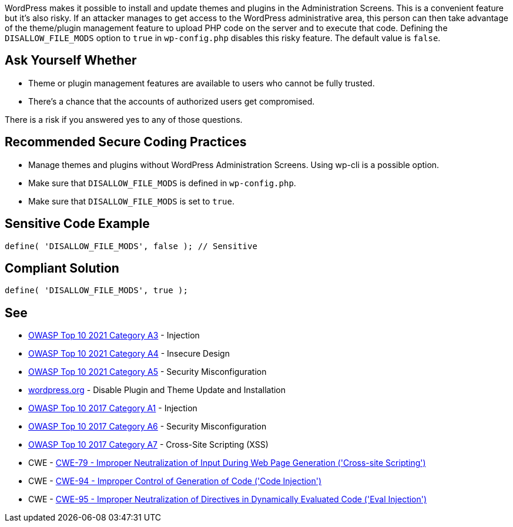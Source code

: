 WordPress makes it possible to install and update themes and plugins in the Administration Screens.
This is a convenient feature but it's also risky.
If an attacker manages to get access to the WordPress administrative area, this person can 
then take advantage of the theme/plugin management feature to upload PHP code on the server
and to execute that code.
Defining the `DISALLOW_FILE_MODS` option to `true` in `wp-config.php` disables this risky feature.
The default value is `false`.

== Ask Yourself Whether

* Theme or plugin management features are available to users who cannot be fully trusted.
* There's a chance that the accounts of authorized users get compromised.

There is a risk if you answered yes to any of those questions.


== Recommended Secure Coding Practices

* Manage themes and plugins without WordPress Administration Screens. Using wp-cli is a possible option. 
* Make sure that `DISALLOW_FILE_MODS` is defined in `wp-config.php`.
* Make sure that `DISALLOW_FILE_MODS` is set to `true`.

== Sensitive Code Example

----
define( 'DISALLOW_FILE_MODS', false ); // Sensitive
----


== Compliant Solution

[source,php]
----
define( 'DISALLOW_FILE_MODS', true );
----

== See

* https://owasp.org/Top10/A03_2021-Injection/[OWASP Top 10 2021 Category A3] - Injection
* https://owasp.org/Top10/A04_2021-Insecure_Design/[OWASP Top 10 2021 Category A4] - Insecure Design
* https://owasp.org/Top10/A05_2021-Security_Misconfiguration/[OWASP Top 10 2021 Category A5] - Security Misconfiguration
* https://wordpress.org/support/article/editing-wp-config-php/#disable-plugin-and-theme-update-and-installation[wordpress.org] - Disable Plugin and Theme Update and Installation
* https://owasp.org/www-project-top-ten/2017/A1_2017-Injection[OWASP Top 10 2017 Category A1] - Injection
* https://owasp.org/www-project-top-ten/2017/A6_2017-Security_Misconfiguration.html[OWASP Top 10 2017 Category A6] - Security Misconfiguration
* https://owasp.org/www-project-top-ten/2017/A7_2017-Cross-Site_Scripting_(XSS)[OWASP Top 10 2017 Category A7] - Cross-Site Scripting (XSS)
* CWE - https://cwe.mitre.org/data/definitions/79[CWE-79 - Improper Neutralization of Input During Web Page Generation ('Cross-site Scripting')]
* CWE - https://cwe.mitre.org/data/definitions/94[CWE-94 - Improper Control of Generation of Code ('Code Injection')]
* CWE - https://cwe.mitre.org/data/definitions/95[CWE-95 - Improper Neutralization of Directives in Dynamically Evaluated Code ('Eval Injection')]
